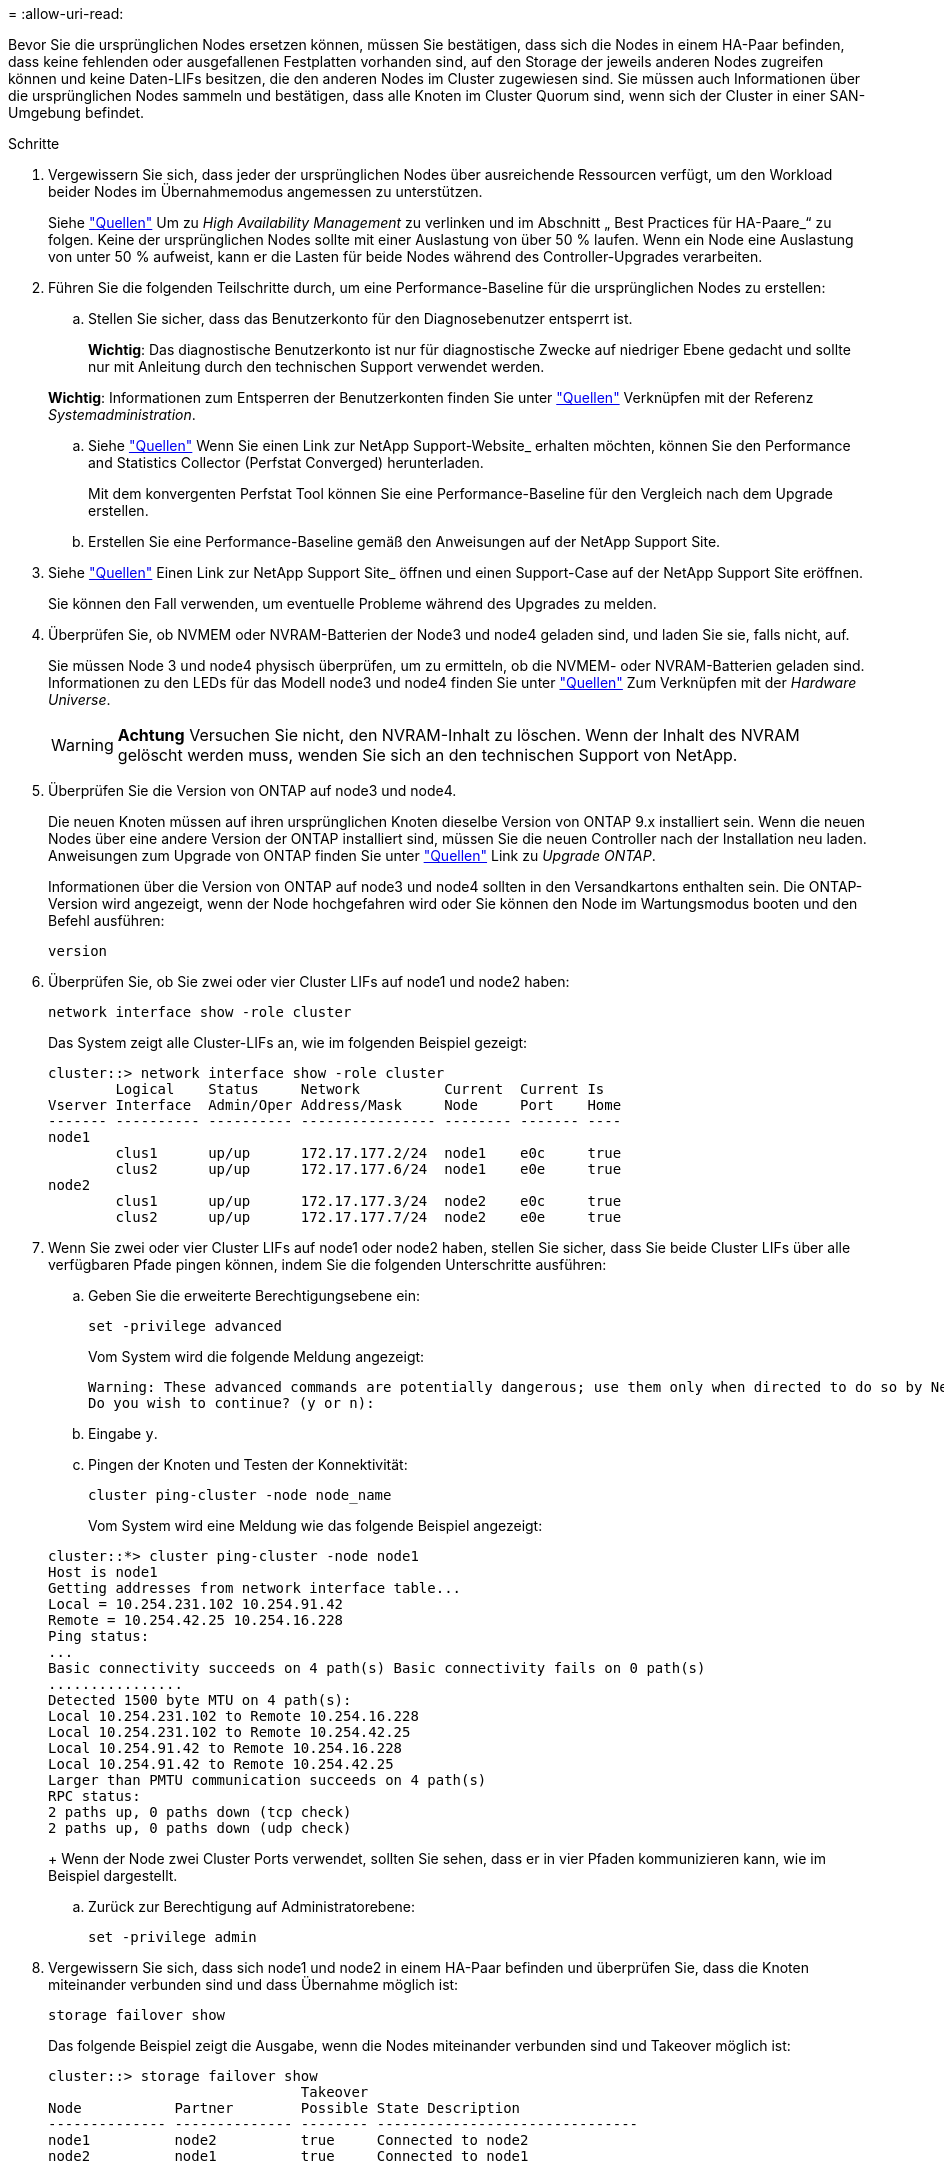 = 
:allow-uri-read: 


Bevor Sie die ursprünglichen Nodes ersetzen können, müssen Sie bestätigen, dass sich die Nodes in einem HA-Paar befinden, dass keine fehlenden oder ausgefallenen Festplatten vorhanden sind, auf den Storage der jeweils anderen Nodes zugreifen können und keine Daten-LIFs besitzen, die den anderen Nodes im Cluster zugewiesen sind. Sie müssen auch Informationen über die ursprünglichen Nodes sammeln und bestätigen, dass alle Knoten im Cluster Quorum sind, wenn sich der Cluster in einer SAN-Umgebung befindet.

.Schritte
. Vergewissern Sie sich, dass jeder der ursprünglichen Nodes über ausreichende Ressourcen verfügt, um den Workload beider Nodes im Übernahmemodus angemessen zu unterstützen.
+
Siehe link:other_references.html["Quellen"] Um zu _High Availability Management_ zu verlinken und im Abschnitt „ Best Practices für HA-Paare_“ zu folgen. Keine der ursprünglichen Nodes sollte mit einer Auslastung von über 50 % laufen. Wenn ein Node eine Auslastung von unter 50 % aufweist, kann er die Lasten für beide Nodes während des Controller-Upgrades verarbeiten.

. Führen Sie die folgenden Teilschritte durch, um eine Performance-Baseline für die ursprünglichen Nodes zu erstellen:
+
.. Stellen Sie sicher, dass das Benutzerkonto für den Diagnosebenutzer entsperrt ist.
+
*Wichtig*: Das diagnostische Benutzerkonto ist nur für diagnostische Zwecke auf niedriger Ebene gedacht und sollte nur mit Anleitung durch den technischen Support verwendet werden.

+
*Wichtig*: Informationen zum Entsperren der Benutzerkonten finden Sie unter link:other_references.html["Quellen"] Verknüpfen mit der Referenz _Systemadministration_.

.. Siehe link:other_references.html["Quellen"] Wenn Sie einen Link zur NetApp Support-Website_ erhalten möchten, können Sie den Performance and Statistics Collector (Perfstat Converged) herunterladen.
+
Mit dem konvergenten Perfstat Tool können Sie eine Performance-Baseline für den Vergleich nach dem Upgrade erstellen.

.. Erstellen Sie eine Performance-Baseline gemäß den Anweisungen auf der NetApp Support Site.


. Siehe link:other_references.html["Quellen"] Einen Link zur NetApp Support Site_ öffnen und einen Support-Case auf der NetApp Support Site eröffnen.
+
Sie können den Fall verwenden, um eventuelle Probleme während des Upgrades zu melden.

. Überprüfen Sie, ob NVMEM oder NVRAM-Batterien der Node3 und node4 geladen sind, und laden Sie sie, falls nicht, auf.
+
Sie müssen Node 3 und node4 physisch überprüfen, um zu ermitteln, ob die NVMEM- oder NVRAM-Batterien geladen sind. Informationen zu den LEDs für das Modell node3 und node4 finden Sie unter link:other_references.html["Quellen"] Zum Verknüpfen mit der _Hardware Universe_.

+

WARNING: *Achtung* Versuchen Sie nicht, den NVRAM-Inhalt zu löschen. Wenn der Inhalt des NVRAM gelöscht werden muss, wenden Sie sich an den technischen Support von NetApp.

. Überprüfen Sie die Version von ONTAP auf node3 und node4.
+
Die neuen Knoten müssen auf ihren ursprünglichen Knoten dieselbe Version von ONTAP 9.x installiert sein. Wenn die neuen Nodes über eine andere Version der ONTAP installiert sind, müssen Sie die neuen Controller nach der Installation neu laden. Anweisungen zum Upgrade von ONTAP finden Sie unter link:other_references.html["Quellen"] Link zu _Upgrade ONTAP_.

+
Informationen über die Version von ONTAP auf node3 und node4 sollten in den Versandkartons enthalten sein. Die ONTAP-Version wird angezeigt, wenn der Node hochgefahren wird oder Sie können den Node im Wartungsmodus booten und den Befehl ausführen:

+
`version`

. Überprüfen Sie, ob Sie zwei oder vier Cluster LIFs auf node1 und node2 haben:
+
`network interface show -role cluster`

+
Das System zeigt alle Cluster-LIFs an, wie im folgenden Beispiel gezeigt:

+
....
cluster::> network interface show -role cluster
        Logical    Status     Network          Current  Current Is
Vserver Interface  Admin/Oper Address/Mask     Node     Port    Home
------- ---------- ---------- ---------------- -------- ------- ----
node1
        clus1      up/up      172.17.177.2/24  node1    e0c     true
        clus2      up/up      172.17.177.6/24  node1    e0e     true
node2
        clus1      up/up      172.17.177.3/24  node2    e0c     true
        clus2      up/up      172.17.177.7/24  node2    e0e     true
....
. Wenn Sie zwei oder vier Cluster LIFs auf node1 oder node2 haben, stellen Sie sicher, dass Sie beide Cluster LIFs über alle verfügbaren Pfade pingen können, indem Sie die folgenden Unterschritte ausführen:
+
.. Geben Sie die erweiterte Berechtigungsebene ein:
+
`set -privilege advanced`

+
Vom System wird die folgende Meldung angezeigt:

+
....
Warning: These advanced commands are potentially dangerous; use them only when directed to do so by NetApp personnel.
Do you wish to continue? (y or n):
....
.. Eingabe `y`.
.. Pingen der Knoten und Testen der Konnektivität:
+
`cluster ping-cluster -node node_name`

+
Vom System wird eine Meldung wie das folgende Beispiel angezeigt:

+
....
cluster::*> cluster ping-cluster -node node1
Host is node1
Getting addresses from network interface table...
Local = 10.254.231.102 10.254.91.42
Remote = 10.254.42.25 10.254.16.228
Ping status:
...
Basic connectivity succeeds on 4 path(s) Basic connectivity fails on 0 path(s)
................
Detected 1500 byte MTU on 4 path(s):
Local 10.254.231.102 to Remote 10.254.16.228
Local 10.254.231.102 to Remote 10.254.42.25
Local 10.254.91.42 to Remote 10.254.16.228
Local 10.254.91.42 to Remote 10.254.42.25
Larger than PMTU communication succeeds on 4 path(s)
RPC status:
2 paths up, 0 paths down (tcp check)
2 paths up, 0 paths down (udp check)
....
+
Wenn der Node zwei Cluster Ports verwendet, sollten Sie sehen, dass er in vier Pfaden kommunizieren kann, wie im Beispiel dargestellt.

.. Zurück zur Berechtigung auf Administratorebene:
+
`set -privilege admin`



. Vergewissern Sie sich, dass sich node1 und node2 in einem HA-Paar befinden und überprüfen Sie, dass die Knoten miteinander verbunden sind und dass Übernahme möglich ist:
+
`storage failover show`

+
Das folgende Beispiel zeigt die Ausgabe, wenn die Nodes miteinander verbunden sind und Takeover möglich ist:

+
....
cluster::> storage failover show
                              Takeover
Node           Partner        Possible State Description
-------------- -------------- -------- -------------------------------
node1          node2          true     Connected to node2
node2          node1          true     Connected to node1
....
+
Beide Nodes sollten sich im partiellen Giveback enthalten. Das folgende Beispiel zeigt, dass sich node1 teilweise im Giveback befindet:

+
....
cluster::> storage failover show
                              Takeover
Node           Partner        Possible State Description
-------------- -------------- -------- -------------------------------
node1          node2          true     Connected to node2, Partial giveback
node2          node1          true     Connected to node1
....
+
Wenn einer der beiden Nodes sich als Teil des Giveback befindet, verwenden Sie den `storage failover giveback` Führen Sie den Befehl zum Giveback durch, und verwenden Sie dann den `storage failover show-giveback` Befehl um sicherzustellen, dass noch keine Aggregate zurückgegeben werden müssen. Ausführliche Informationen zu den Befehlen finden Sie unter link:other_references.html["Quellen"] Link zu _High Availability Management_.

. [[man_prepare_nodes_step9]]Bestätigen Sie, dass weder node1 noch node2 die Aggregate besitzen, für die es der aktuelle Eigentümer ist (aber nicht der Hausbesitzer):
+
`storage aggregate show -nodes _node_name_ -is-home false -fields owner-name, home-name, state`

+
Wenn weder node1 noch node2 besitzt Aggregate, für die es der aktuelle Eigentümer ist (aber nicht der Hausbesitzer), gibt das System eine Meldung ähnlich dem folgenden Beispiel zurück:

+
....
cluster::> storage aggregate show -node node2 -is-home false -fields owner-name,homename,state
There are no entries matching your query.
....
+
Im folgenden Beispiel wird die Ausgabe des Befehls für einen Node mit dem Namen node2 angezeigt, der der Home-Inhaber, jedoch nicht der aktuelle Eigentümer von vier Aggregaten ist:

+
....
cluster::> storage aggregate show -node node2 -is-home false
               -fields owner-name,home-name,state

aggregate     home-name    owner-name   state
------------- ------------ ------------ ------
aggr1         node1        node2        online
aggr2         node1        node2        online
aggr3         node1        node2        online
aggr4         node1        node2        online

4 entries were displayed.
....
. Führen Sie eine der folgenden Aktionen durch:
+
[cols="35,65"]
|===
| Wenn der Befehl in ausgeführt wird <<man_prepare_nodes_step9,Schritt 9>>... | Dann... 


| Leere Ausgabe | Überspringen Sie Schritt 11, und fahren Sie mit fort <<man_prepare_nodes_step12,Schritt 12>>. 


| Hatte eine Ausgabe | Gehen Sie zu <<man_prepare_nodes_step11,Schritt 11>>. 
|===
. [[man_prepare_Nodes_step11] Wenn node1 oder node2 Aggregate besitzt, für die es der aktuelle Eigentümer, aber nicht der Besitzer des Hauses ist, führen Sie die folgenden Teilschritte durch:
+
.. Gibt die Aggregate zurück, die derzeit dem Partner-Node gehören, an den Home-Owner-Node:
+
`storage failover giveback -ofnode _home_node_name_`

.. Überprüfen Sie, dass weder node1 noch node2 noch Eigentümer von Aggregaten ist, für die es der aktuelle Eigentümer ist (aber nicht der Hausbesitzer):
+
`storage aggregate show -nodes _node_name_ -is-home false -fields owner-name, home-name, state`

+
Das folgende Beispiel zeigt die Ausgabe des Befehls, wenn ein Node sowohl der aktuelle Eigentümer als auch der Home-Inhaber von Aggregaten ist:

+
....
cluster::> storage aggregate show -nodes node1
          -is-home true -fields owner-name,home-name,state

aggregate     home-name    owner-name   state
------------- ------------ ------------ ------
aggr1         node1        node1        online
aggr2         node1        node1        online
aggr3         node1        node1        online
aggr4         node1        node1        online

4 entries were displayed.
....


. [[man_prepare_Nodes_step12]] Bestätigen, dass node1 und node2 auf den Speicher des anderen zugreifen können und überprüfen, dass keine Festplatten fehlen:
+
`storage failover show -fields local-missing-disks,partner-missing-disks`

+
Im folgenden Beispiel wird die Ausgabe angezeigt, wenn keine Festplatten fehlen:

+
....
cluster::> storage failover show -fields local-missing-disks,partner-missing-disks

node     local-missing-disks partner-missing-disks
-------- ------------------- ---------------------
node1    None                None
node2    None                None
....
+
Wenn Festplatten fehlen, lesen Sie link:other_references.html["Quellen"] Verbinden mit _Disk- und Aggregatmanagement mit CLI_, _logischem Storage-Management mit CLI_ und _High Availability Management_, um Storage für das HA-Paar zu konfigurieren.

. Vergewissern Sie sich, dass node1 und node2 gesund sind und am Cluster teilnehmen können:
+
`cluster show`

+
Das folgende Beispiel zeigt die Ausgabe, wenn beide Nodes qualifiziert und ordnungsgemäß sind:

+
....
cluster::> cluster show

Node                  Health  Eligibility
--------------------- ------- ------------
node1                 true    true
node2                 true    true
....
. Legen Sie die Berechtigungsebene auf erweitert fest:
+
`set -privilege advanced`

. [[man_prepare_Nodes_ste15]] Bestätigen Sie, dass node1 und node2 dieselbe ONTAP-Version ausführen:
+
`system node image show -node _node1,node2_ -iscurrent true`

+
Im folgenden Beispiel wird die Ausgabe des Befehls angezeigt:

+
....
cluster::*> system node image show -node node1,node2 -iscurrent true

                 Is      Is                Install
Node     Image   Default Current Version   Date
-------- ------- ------- ------- --------- -------------------
node1
         image1  true    true    9.1         2/7/2017 20:22:06
node2
         image1  true    true    9.1         2/7/2017 20:20:48

2 entries were displayed.
....
. Vergewissern Sie sich, dass weder node1 noch node2 Eigentümer sämtlicher Daten-LIFs sind, die zu anderen Nodes im Cluster gehören, und überprüfen Sie die `Current Node` Und `Is Home` Spalten in der Ausgabe:
+
`network interface show -role data -is-home false -curr-node _node_name_`

+
Das folgende Beispiel zeigt die Ausgabe, wenn node1 keine LIFs besitzt, die im Besitz anderer Nodes im Cluster sind:

+
....
cluster::> network interface show -role data -is-home false -curr-node node1
 There are no entries matching your query.
....
+
Das folgende Beispiel zeigt die Ausgabe, wenn Node1 dem anderen Node gehören wird, der Eigentümer von Daten-LIFs:

+
....
cluster::> network interface show -role data -is-home false -curr-node node1

            Logical    Status     Network            Current       Current Is
Vserver     Interface  Admin/Oper Address/Mask       Node          Port    Home
----------- ---------- ---------- ------------------ ------------- ------- ----
vs0
            data1      up/up      172.18.103.137/24  node1         e0d     false
            data2      up/up      172.18.103.143/24  node1         e0f     false

2 entries were displayed.
....
. Wenn die Ausgabe in <<man_prepare_nodes_step15,Schritt 15>> Zeigt, dass Node1 oder node2 Eigentümer beliebiger Daten-LIFs sind, die sich im Besitz anderer Nodes im Cluster befinden. Migrieren Sie die Daten-LIFs von node1 oder node2:
+
`network interface revert -vserver * -lif *`

+
Ausführliche Informationen zum `network interface revert` Befehl, siehe link:other_references.html["Quellen"] Link zu den Befehlen _ONTAP 9: Manual Page Reference_.

. Überprüfen Sie, ob node1 oder node2 ausgefallene Festplatten besitzt:
+
`storage disk show -nodelist _node1,node2_ -broken`

+
Wenn eine der Festplatten ausgefallen ist, entfernen Sie sie gemäß den Anweisungen in _Disk und Aggregat-Management mit der CLI_. (Siehe link:other_references.html["Quellen"] Verbinden mit _Disk und Aggregatmanagement mit CLI_.)

. Sammeln Sie Informationen über node1 und node2, indem Sie die folgenden Unterschritte ausführen und die Ausgabe jedes Befehls aufzeichnen:

